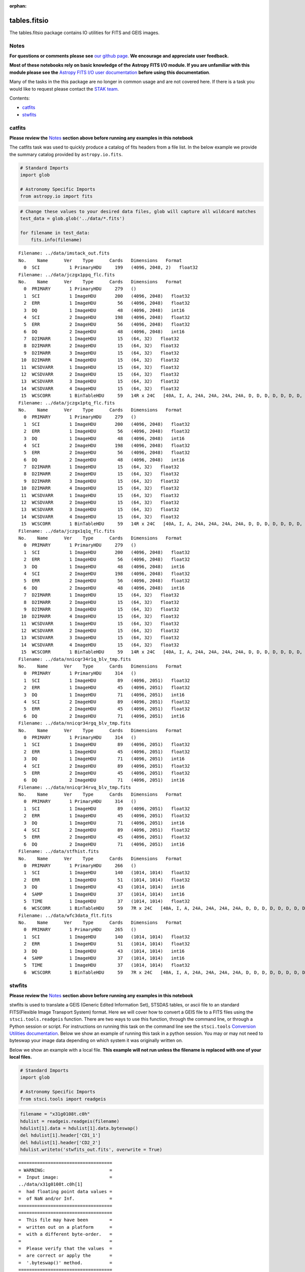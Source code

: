 :orphan:


tables.fitsio
=============

The tables.fitsio package contains IO utilities for FITS and GEIS
images.

Notes
-----

**For questions or comments please see** `our github
page <https://github.com/spacetelescope/stak>`__. **We encourage and
appreciate user feedback.**

**Most of these notebooks rely on basic knowledge of the Astropy FITS
I/O module. If you are unfamiliar with this module please see the**
`Astropy FITS I/O user
documentation <http://docs.astropy.org/en/stable/io/fits/>`__ **before
using this documentation**.

Many of the tasks in the this package are no longer in common usage and
are not covered here. If there is a task you would like to request
please contact the `STAK
team <http://stak.readthedocs.io/en/latest/>`__.

Contents:

-  `catfits <#catfits>`__
-  `stwfits <#stwfits>`__



catfits
-------

**Please review the** `Notes <#notes>`__ **section above before running
any examples in this notebook**

The catfits task was used to quickly produce a catalog of fits headers
from a file list. In the below example we provide the summary catalog
provided by ``astropy.io.fits``.

.. code:: ipython3

    # Standard Imports
    import glob
    
    # Astronomy Specific Imports
    from astropy.io import fits

.. code:: ipython3

    # Change these values to your desired data files, glob will capture all wildcard matches
    test_data = glob.glob('../data/*.fits')
    
    for filename in test_data:
        fits.info(filename)


.. parsed-literal::

    Filename: ../data/imstack_out.fits
    No.    Name      Ver    Type      Cards   Dimensions   Format
      0  SCI           1 PrimaryHDU     199   (4096, 2048, 2)   float32   
    Filename: ../data/jczgx1ppq_flc.fits
    No.    Name      Ver    Type      Cards   Dimensions   Format
      0  PRIMARY       1 PrimaryHDU     279   ()      
      1  SCI           1 ImageHDU       200   (4096, 2048)   float32   
      2  ERR           1 ImageHDU        56   (4096, 2048)   float32   
      3  DQ            1 ImageHDU        48   (4096, 2048)   int16   
      4  SCI           2 ImageHDU       198   (4096, 2048)   float32   
      5  ERR           2 ImageHDU        56   (4096, 2048)   float32   
      6  DQ            2 ImageHDU        48   (4096, 2048)   int16   
      7  D2IMARR       1 ImageHDU        15   (64, 32)   float32   
      8  D2IMARR       2 ImageHDU        15   (64, 32)   float32   
      9  D2IMARR       3 ImageHDU        15   (64, 32)   float32   
     10  D2IMARR       4 ImageHDU        15   (64, 32)   float32   
     11  WCSDVARR      1 ImageHDU        15   (64, 32)   float32   
     12  WCSDVARR      2 ImageHDU        15   (64, 32)   float32   
     13  WCSDVARR      3 ImageHDU        15   (64, 32)   float32   
     14  WCSDVARR      4 ImageHDU        15   (64, 32)   float32   
     15  WCSCORR       1 BinTableHDU     59   14R x 24C   [40A, I, A, 24A, 24A, 24A, 24A, D, D, D, D, D, D, D, D, 24A, 24A, D, D, D, D, J, 40A, 128A]   
    Filename: ../data/jczgx1ptq_flc.fits
    No.    Name      Ver    Type      Cards   Dimensions   Format
      0  PRIMARY       1 PrimaryHDU     279   ()      
      1  SCI           1 ImageHDU       200   (4096, 2048)   float32   
      2  ERR           1 ImageHDU        56   (4096, 2048)   float32   
      3  DQ            1 ImageHDU        48   (4096, 2048)   int16   
      4  SCI           2 ImageHDU       198   (4096, 2048)   float32   
      5  ERR           2 ImageHDU        56   (4096, 2048)   float32   
      6  DQ            2 ImageHDU        48   (4096, 2048)   int16   
      7  D2IMARR       1 ImageHDU        15   (64, 32)   float32   
      8  D2IMARR       2 ImageHDU        15   (64, 32)   float32   
      9  D2IMARR       3 ImageHDU        15   (64, 32)   float32   
     10  D2IMARR       4 ImageHDU        15   (64, 32)   float32   
     11  WCSDVARR      1 ImageHDU        15   (64, 32)   float32   
     12  WCSDVARR      2 ImageHDU        15   (64, 32)   float32   
     13  WCSDVARR      3 ImageHDU        15   (64, 32)   float32   
     14  WCSDVARR      4 ImageHDU        15   (64, 32)   float32   
     15  WCSCORR       1 BinTableHDU     59   14R x 24C   [40A, I, A, 24A, 24A, 24A, 24A, D, D, D, D, D, D, D, D, 24A, 24A, D, D, D, D, J, 40A, 128A]   
    Filename: ../data/jczgx1q1q_flc.fits
    No.    Name      Ver    Type      Cards   Dimensions   Format
      0  PRIMARY       1 PrimaryHDU     279   ()      
      1  SCI           1 ImageHDU       200   (4096, 2048)   float32   
      2  ERR           1 ImageHDU        56   (4096, 2048)   float32   
      3  DQ            1 ImageHDU        48   (4096, 2048)   int16   
      4  SCI           2 ImageHDU       198   (4096, 2048)   float32   
      5  ERR           2 ImageHDU        56   (4096, 2048)   float32   
      6  DQ            2 ImageHDU        48   (4096, 2048)   int16   
      7  D2IMARR       1 ImageHDU        15   (64, 32)   float32   
      8  D2IMARR       2 ImageHDU        15   (64, 32)   float32   
      9  D2IMARR       3 ImageHDU        15   (64, 32)   float32   
     10  D2IMARR       4 ImageHDU        15   (64, 32)   float32   
     11  WCSDVARR      1 ImageHDU        15   (64, 32)   float32   
     12  WCSDVARR      2 ImageHDU        15   (64, 32)   float32   
     13  WCSDVARR      3 ImageHDU        15   (64, 32)   float32   
     14  WCSDVARR      4 ImageHDU        15   (64, 32)   float32   
     15  WCSCORR       1 BinTableHDU     59   14R x 24C   [40A, I, A, 24A, 24A, 24A, 24A, D, D, D, D, D, D, D, D, 24A, 24A, D, D, D, D, J, 40A, 128A]   
    Filename: ../data/nnicqr34r1q_blv_tmp.fits
    No.    Name      Ver    Type      Cards   Dimensions   Format
      0  PRIMARY       1 PrimaryHDU     314   ()      
      1  SCI           1 ImageHDU        89   (4096, 2051)   float32   
      2  ERR           1 ImageHDU        45   (4096, 2051)   float32   
      3  DQ            1 ImageHDU        71   (4096, 2051)   int16   
      4  SCI           2 ImageHDU        89   (4096, 2051)   float32   
      5  ERR           2 ImageHDU        45   (4096, 2051)   float32   
      6  DQ            2 ImageHDU        71   (4096, 2051)   int16   
    Filename: ../data/nnicqr34rgq_blv_tmp.fits
    No.    Name      Ver    Type      Cards   Dimensions   Format
      0  PRIMARY       1 PrimaryHDU     314   ()      
      1  SCI           1 ImageHDU        89   (4096, 2051)   float32   
      2  ERR           1 ImageHDU        45   (4096, 2051)   float32   
      3  DQ            1 ImageHDU        71   (4096, 2051)   int16   
      4  SCI           2 ImageHDU        89   (4096, 2051)   float32   
      5  ERR           2 ImageHDU        45   (4096, 2051)   float32   
      6  DQ            2 ImageHDU        71   (4096, 2051)   int16   
    Filename: ../data/nnicqr34rvq_blv_tmp.fits
    No.    Name      Ver    Type      Cards   Dimensions   Format
      0  PRIMARY       1 PrimaryHDU     314   ()      
      1  SCI           1 ImageHDU        89   (4096, 2051)   float32   
      2  ERR           1 ImageHDU        45   (4096, 2051)   float32   
      3  DQ            1 ImageHDU        71   (4096, 2051)   int16   
      4  SCI           2 ImageHDU        89   (4096, 2051)   float32   
      5  ERR           2 ImageHDU        45   (4096, 2051)   float32   
      6  DQ            2 ImageHDU        71   (4096, 2051)   int16   
    Filename: ../data/stfhist.fits
    No.    Name      Ver    Type      Cards   Dimensions   Format
      0  PRIMARY       1 PrimaryHDU     266   ()      
      1  SCI           1 ImageHDU       140   (1014, 1014)   float32   
      2  ERR           1 ImageHDU        51   (1014, 1014)   float32   
      3  DQ            1 ImageHDU        43   (1014, 1014)   int16   
      4  SAMP          1 ImageHDU        37   (1014, 1014)   int16   
      5  TIME          1 ImageHDU        37   (1014, 1014)   float32   
      6  WCSCORR       1 BinTableHDU     59   7R x 24C   [40A, I, A, 24A, 24A, 24A, 24A, D, D, D, D, D, D, D, D, 24A, 24A, D, D, D, D, J, 40A, 128A]   
    Filename: ../data/wfc3data_flt.fits
    No.    Name      Ver    Type      Cards   Dimensions   Format
      0  PRIMARY       1 PrimaryHDU     265   ()      
      1  SCI           1 ImageHDU       140   (1014, 1014)   float32   
      2  ERR           1 ImageHDU        51   (1014, 1014)   float32   
      3  DQ            1 ImageHDU        43   (1014, 1014)   int16   
      4  SAMP          1 ImageHDU        37   (1014, 1014)   int16   
      5  TIME          1 ImageHDU        37   (1014, 1014)   float32   
      6  WCSCORR       1 BinTableHDU     59   7R x 24C   [40A, I, A, 24A, 24A, 24A, 24A, D, D, D, D, D, D, D, D, 24A, 24A, D, D, D, D, J, 40A, 128A]   




stwfits
-------

**Please review the** `Notes <#notes>`__ **section above before running
any examples in this notebook**

stwfits is used to translate a GEIS (Generic Edited Information Set),
STSDAS tables, or ascii file to an standard FITS(Flexible Image
Transport System) format. Here we will cover how to convert a GEIS file
to a FITS files using the ``stsci.tools.readgeis`` function. There are
two ways to use this function, through the command line, or through a
Python session or script. For instructions on running this task on the
command line see the ``stsci.tools`` `Conversion Utilities
documentation <http://ssb.stsci.edu/doc/stsci_python_dev/stsci.tools.doc/html/convert.html>`__.
Below we show an example of running this task in a python session. You
may or may not need to byteswap your image data depending on which
system it was originally written on.

Below we show an example with a local file. **This example will not run
unless the filename is replaced with one of your local files.**

.. code:: ipython3

    # Standard Imports
    import glob
    
    # Astronomy Specific Imports
    from stsci.tools import readgeis

.. code:: ipython3

    filename = "x31g0108t.c0h"
    hdulist = readgeis.readgeis(filename)
    hdulist[1].data = hdulist[1].data.byteswap()
    del hdulist[1].header['CD1_1']
    del hdulist[1].header['CD2_2']
    hdulist.writeto('stwfits_out.fits', overwrite = True)


.. parsed-literal::

    ===================================
    = WARNING:                        =
    =  Input image:                   =
    ../data/x31g0108t.c0h[1]
    =  had floating point data values =
    =  of NaN and/or Inf.             =
    ===================================
    ===================================
    =  This file may have been        =
    =  written out on a platform      =
    =  with a different byte-order.   =
    =                                 =
    =  Please verify that the values  =
    =  are correct or apply the       =
    =  '.byteswap()' method.          =
    ===================================
    




Not Replacing
-------------

-  fits\_example - used to provide more documentation for stwfits and
   strfits
-  fitscopy - used to produce a copy of a fits file, producing a copy of
   a fits file is straightforward in Python and the command line using
   exsisting libraries
-  geis - used to provide a description of GEIS file format
-  gftoxdim - GEIS conversion, no longer in common usage
-  strfits - converts FITS files to GEIS or STSDAS tables, no longer in
   common usage
-  xdimtogf - convert single group GEIS to multigroup GEIS, no longer in
   common usage
